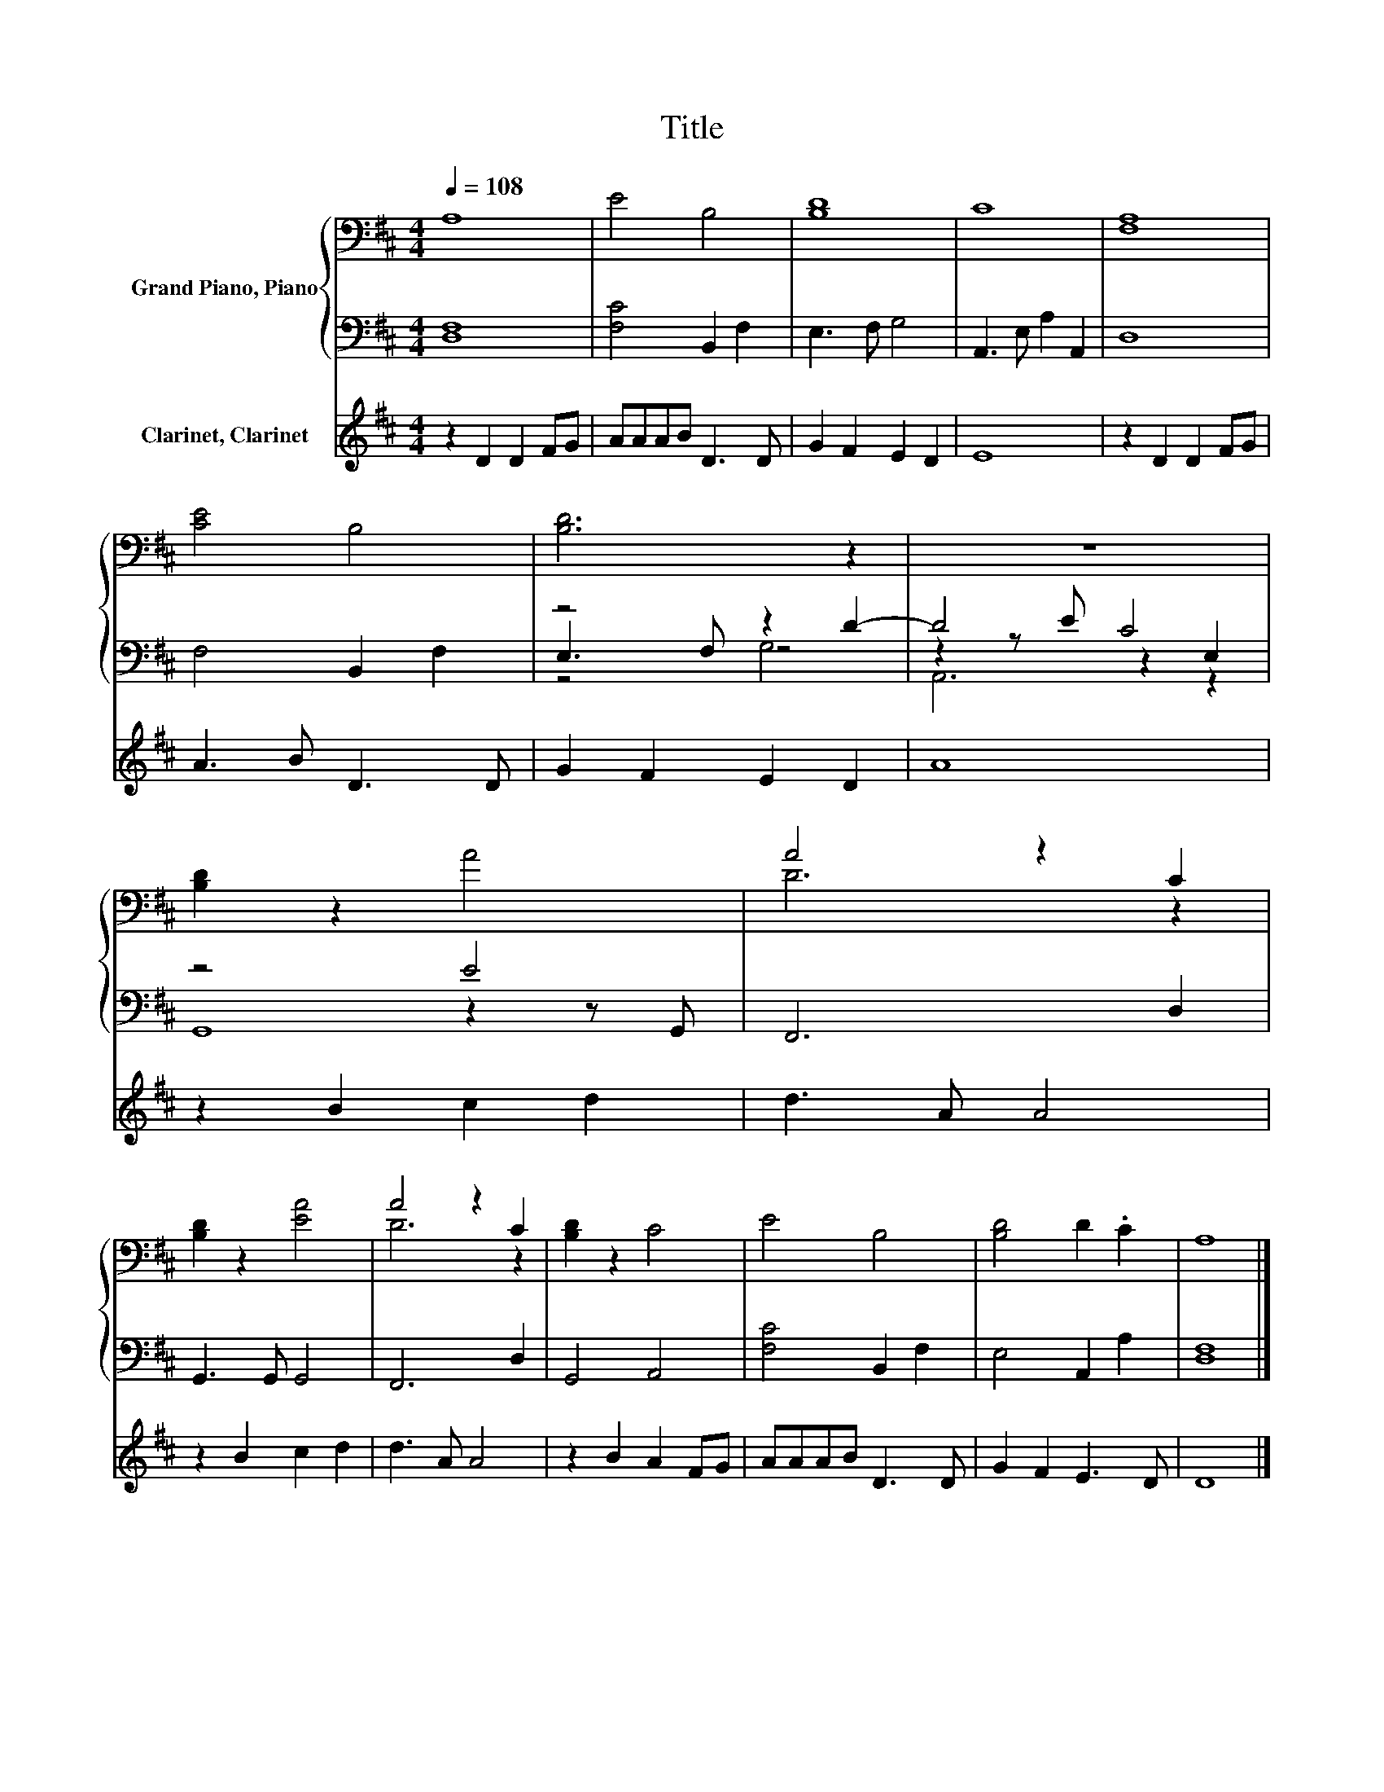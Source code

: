 X:1
T:Title
%%score { ( 1 5 ) | ( 2 3 4 ) } 6
L:1/8
Q:1/4=108
M:4/4
K:D
V:1 bass nm="Grand Piano, Piano"
V:5 bass 
V:2 bass 
V:3 bass 
V:4 bass 
V:6 treble nm="Clarinet, Clarinet"
V:1
 A,8 | E4 B,4 | [B,D]8 | C8 | [F,A,]8 | [CE]4 B,4 | [B,D]6 z2 | z8 | [B,D]2 z2 A4 | A4 z2 C2 | %10
 [B,D]2 z2 [EA]4 | A4 z2 C2 | [B,D]2 z2 C4 | E4 B,4 | [B,D]4 D2 .C2 | A,8 |] %16
V:2
 [D,F,]8 | [F,C]4 B,,2 F,2 | E,3 F, G,4 | A,,3 E, A,2 A,,2 | D,8 | F,4 B,,2 F,2 | z4 z2 D2- | %7
 D4 C4 | z4 E4 | F,,6 D,2 | G,,3 G,, G,,4 | F,,6 D,2 | G,,4 A,,4 | [F,C]4 B,,2 F,2 | E,4 A,,2 A,2 | %15
 [D,F,]8 |] %16
V:3
 x8 | x8 | x8 | x8 | x8 | x8 | E,3 F, z4 | z2 z E z2 E,2 | z4 z2 z G,, | x8 | x8 | x8 | x8 | x8 | %14
 x8 | x8 |] %16
V:4
 x8 | x8 | x8 | x8 | x8 | x8 | z4 G,4 | A,,6 z2 | G,,8 | x8 | x8 | x8 | x8 | x8 | x8 | x8 |] %16
V:5
 x8 | x8 | x8 | x8 | x8 | x8 | x8 | x8 | x8 | D6 z2 | x8 | D6 z2 | x8 | x8 | x8 | x8 |] %16
V:6
 z2 D2 D2 FG | AAAB D3 D | G2 F2 E2 D2 | E8 | z2 D2 D2 FG | A3 B D3 D | G2 F2 E2 D2 | A8 | %8
 z2 B2 c2 d2 | d3 A A4 | z2 B2 c2 d2 | d3 A A4 | z2 B2 A2 FG | AAAB D3 D | G2 F2 E3 D | D8 |] %16

